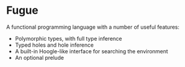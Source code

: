* Fugue

  A functional programming language with a number of useful features:
   - Polymorphic types, with full type inference
   - Typed holes and hole inference
   - A built-in Hoogle-like interface for searching the environment
   - An optional prelude
